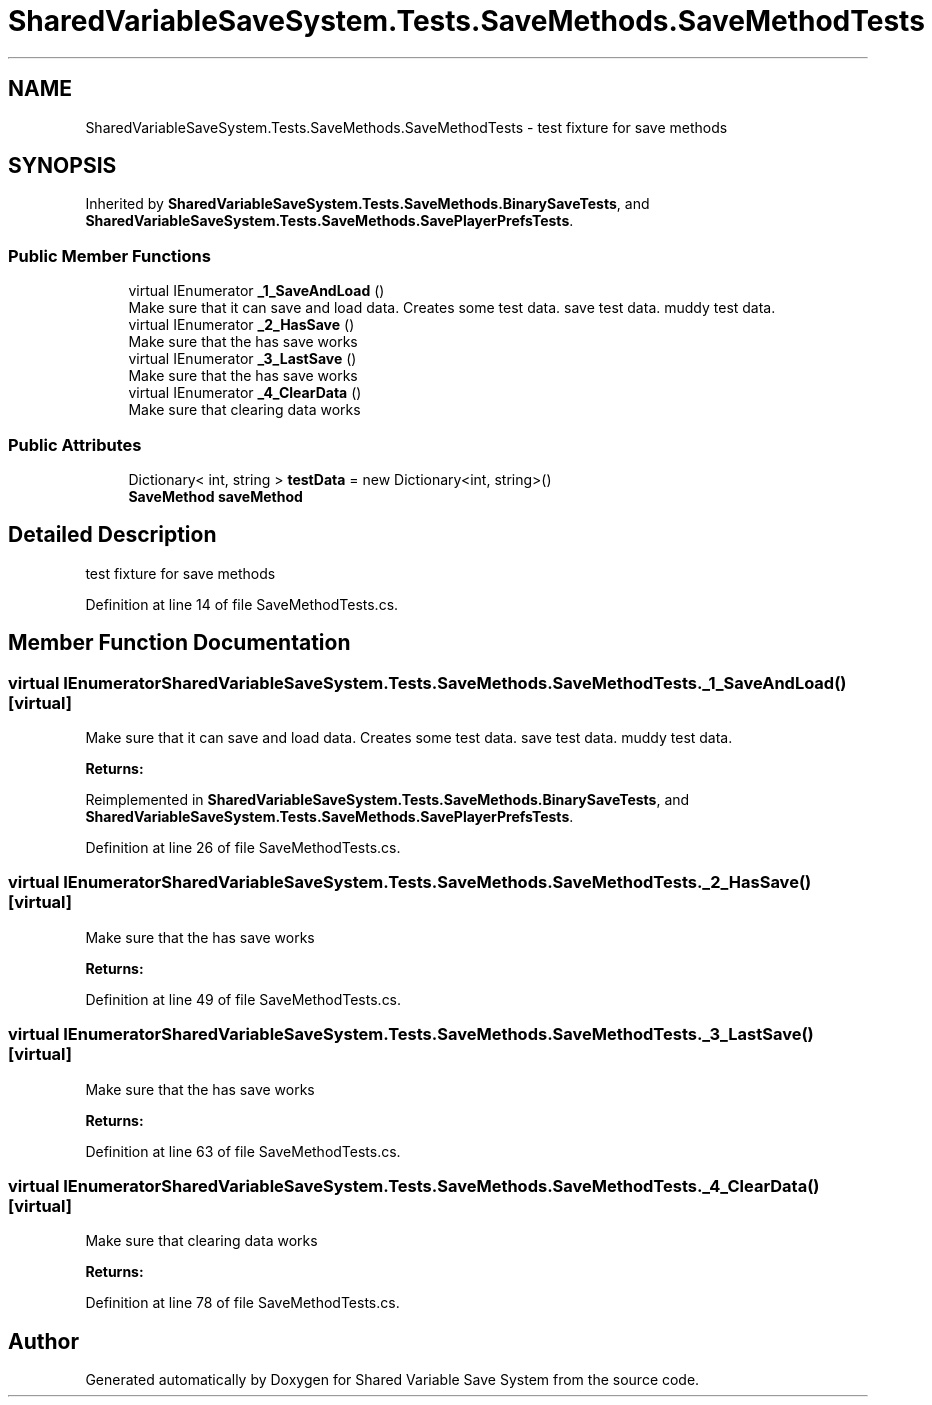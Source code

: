 .TH "SharedVariableSaveSystem.Tests.SaveMethods.SaveMethodTests" 3 "Mon Oct 8 2018" "Shared Variable Save System" \" -*- nroff -*-
.ad l
.nh
.SH NAME
SharedVariableSaveSystem.Tests.SaveMethods.SaveMethodTests \- test fixture for save methods  

.SH SYNOPSIS
.br
.PP
.PP
Inherited by \fBSharedVariableSaveSystem\&.Tests\&.SaveMethods\&.BinarySaveTests\fP, and \fBSharedVariableSaveSystem\&.Tests\&.SaveMethods\&.SavePlayerPrefsTests\fP\&.
.SS "Public Member Functions"

.in +1c
.ti -1c
.RI "virtual IEnumerator \fB_1_SaveAndLoad\fP ()"
.br
.RI "Make sure that it can save and load data\&. Creates some test data\&. save test data\&. muddy test data\&. "
.ti -1c
.RI "virtual IEnumerator \fB_2_HasSave\fP ()"
.br
.RI "Make sure that the has save works "
.ti -1c
.RI "virtual IEnumerator \fB_3_LastSave\fP ()"
.br
.RI "Make sure that the has save works "
.ti -1c
.RI "virtual IEnumerator \fB_4_ClearData\fP ()"
.br
.RI "Make sure that clearing data works "
.in -1c
.SS "Public Attributes"

.in +1c
.ti -1c
.RI "Dictionary< int, string > \fBtestData\fP = new Dictionary<int, string>()"
.br
.ti -1c
.RI "\fBSaveMethod\fP \fBsaveMethod\fP"
.br
.in -1c
.SH "Detailed Description"
.PP 
test fixture for save methods 


.PP
Definition at line 14 of file SaveMethodTests\&.cs\&.
.SH "Member Function Documentation"
.PP 
.SS "virtual IEnumerator SharedVariableSaveSystem\&.Tests\&.SaveMethods\&.SaveMethodTests\&._1_SaveAndLoad ()\fC [virtual]\fP"

.PP
Make sure that it can save and load data\&. Creates some test data\&. save test data\&. muddy test data\&. 
.PP
\fBReturns:\fP
.RS 4

.RE
.PP

.PP
Reimplemented in \fBSharedVariableSaveSystem\&.Tests\&.SaveMethods\&.BinarySaveTests\fP, and \fBSharedVariableSaveSystem\&.Tests\&.SaveMethods\&.SavePlayerPrefsTests\fP\&.
.PP
Definition at line 26 of file SaveMethodTests\&.cs\&.
.SS "virtual IEnumerator SharedVariableSaveSystem\&.Tests\&.SaveMethods\&.SaveMethodTests\&._2_HasSave ()\fC [virtual]\fP"

.PP
Make sure that the has save works 
.PP
\fBReturns:\fP
.RS 4

.RE
.PP

.PP
Definition at line 49 of file SaveMethodTests\&.cs\&.
.SS "virtual IEnumerator SharedVariableSaveSystem\&.Tests\&.SaveMethods\&.SaveMethodTests\&._3_LastSave ()\fC [virtual]\fP"

.PP
Make sure that the has save works 
.PP
\fBReturns:\fP
.RS 4

.RE
.PP

.PP
Definition at line 63 of file SaveMethodTests\&.cs\&.
.SS "virtual IEnumerator SharedVariableSaveSystem\&.Tests\&.SaveMethods\&.SaveMethodTests\&._4_ClearData ()\fC [virtual]\fP"

.PP
Make sure that clearing data works 
.PP
\fBReturns:\fP
.RS 4

.RE
.PP

.PP
Definition at line 78 of file SaveMethodTests\&.cs\&.

.SH "Author"
.PP 
Generated automatically by Doxygen for Shared Variable Save System from the source code\&.
